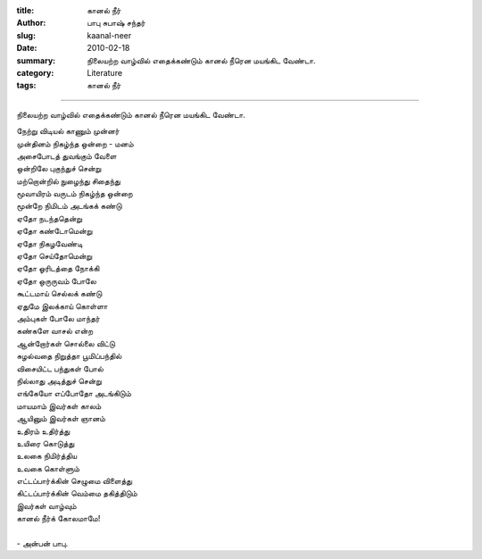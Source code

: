:title: கானல் நீர்
:author: பாபு சுபாஷ் சந்தர்
:slug: kaanal-neer
:date: 2010-02-18
:summary: நிலையற்ற வாழ்வில் எதைக்கண்டும் கானல் நீரென மயங்கிட வேண்டா.
:category: Literature
:tags: கானல் நீர்

----------------------

நிலையற்ற வாழ்வில் எதைக்கண்டும் கானல் நீரென மயங்கிட வேண்டா.

.. _poem:
.. line-block::

  நேற்று விடியல் காணும் முன்னர்
  முன்தினம் நிகழ்ந்த ஒன்றை - மனம்
  அசைபோடத் துவங்கும் வேளை
  ஒன்றிலே புகுந்துச் சென்று
  மற்றொன்றில் நுழைந்து சிதைந்து
  மூவாயிரம் வருடம் நிகழ்ந்த ஒன்றை
  மூன்றே நிமிடம் அடங்கக் கண்டு
  ஏதோ நடந்ததென்று
  ஏதோ கண்டோமென்று
  ஏதோ நிகழவேண்டி
  ஏதோ செய்தோமென்று
  ஏதோ ஓரிடத்தை நோக்கி
  ஏதோ ஒருருவம் போலே
  கூட்டமாய் செல்லக் கண்டு
  ஏதுமே இலக்காய் கொள்ளா
  அம்புகள் போலே மாந்தர்
  கண்களே வாசல் என்ற
  ஆன்றோர்கள் சொல்லை விட்டு
  சுழல்வதை நிறுத்தா பூமிப்பந்தில்
  விசையிட்ட பந்துகள் போல்
  நில்லாது அடித்துச் சென்று
  எங்கேயோ எப்போதோ அடங்கிடும்
  மாயமாம் இவர்கள் காலம்
  ஆயினும் இவர்கள் ஞானம்
  உதிரம் உதிர்த்து
  உயிரை கொடுத்து
  உலகை நிமிர்த்திய
  உவகை கொள்ளும்
  எட்டப்பார்க்கின் செழுமை விளைத்து
  கிட்டப்பார்க்கின் வெம்மை தகித்திடும்
  இவர்கள் வாழ்வும்
  கானல் நீர்க் கோலமாமே!

  - அன்பன் பாபு.
